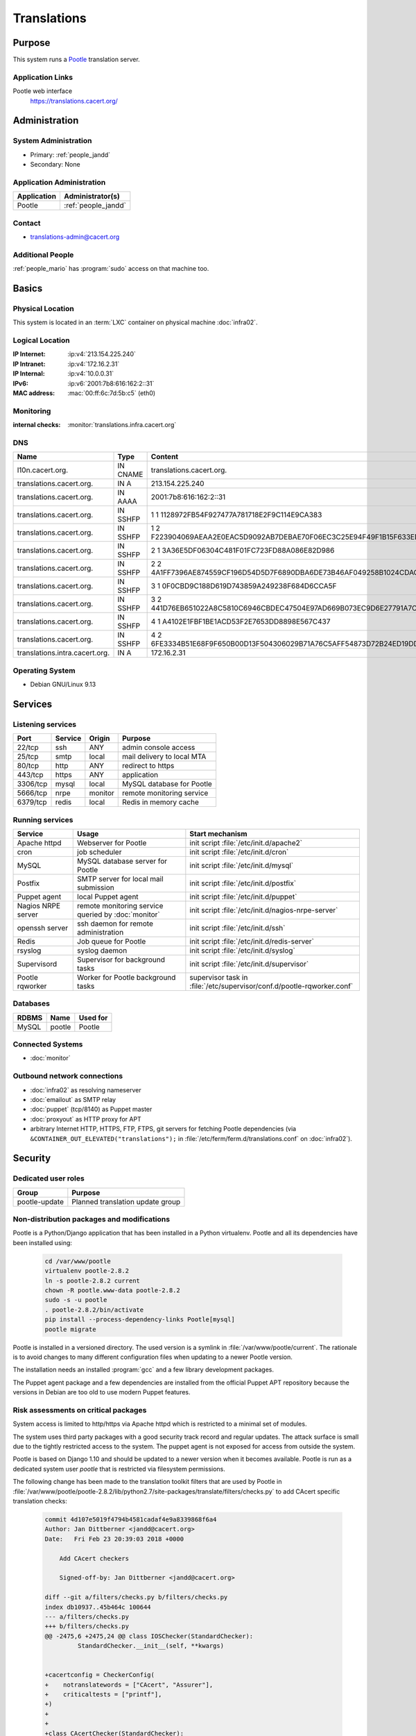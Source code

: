 .. index::
   single: Systems; Translations

============
Translations
============

Purpose
=======

This system runs a `Pootle`_ translation server.

.. _Pootle: http://pootle.translatehouse.org/


Application Links
-----------------

Pootle web interface
     https://translations.cacert.org/

Administration
==============

System Administration
---------------------

* Primary: :ref:`people_jandd`
* Secondary: None

.. todo:: find an additional admin

Application Administration
--------------------------

+-------------+---------------------+
| Application | Administrator(s)    |
+=============+=====================+
| Pootle      | :ref:`people_jandd` |
+-------------+---------------------+

Contact
-------

* translations-admin@cacert.org

Additional People
-----------------

:ref:`people_mario` has :program:`sudo` access on that machine too.

Basics
======

Physical Location
-----------------

This system is located in an :term:`LXC` container on physical machine
:doc:`infra02`.

Logical Location
----------------

:IP Internet: :ip:v4:`213.154.225.240`
:IP Intranet: :ip:v4:`172.16.2.31`
:IP Internal: :ip:v4:`10.0.0.31`
:IPv6:        :ip:v6:`2001:7b8:616:162:2::31`
:MAC address: :mac:`00:ff:6c:7d:5b:c5` (eth0)

.. seealso::

   See :doc:`../network`

.. index::
   single: Monitoring; Translations

Monitoring
----------

:internal checks: :monitor:`translations.infra.cacert.org`

DNS
---

.. index::
   single: DNS records; Translations

============================== ======== ====================================================================
Name                           Type     Content
============================== ======== ====================================================================
l10n.cacert.org.               IN CNAME translations.cacert.org.
translations.cacert.org.       IN A     213.154.225.240
translations.cacert.org.       IN AAAA  2001:7b8:616:162:2::31
translations.cacert.org.       IN SSHFP 1 1 1128972FB54F927477A781718E2F9C114E9CA383
translations.cacert.org.       IN SSHFP 1 2 F223904069AEAA2E0EAC5D9092AB7DEBAE70F06EC3C25E94F49F1B15F633ED5D
translations.cacert.org.       IN SSHFP 2 1 3A36E5DF06304C481F01FC723FD88A086E82D986
translations.cacert.org.       IN SSHFP 2 2 4A1FF7396AE874559CF196D54D5D7F6890DBA6DE73B46AF049258B1024CDACE2
translations.cacert.org.       IN SSHFP 3 1 0F0CBD9C188D619D743859A249238F684D6CCA5F
translations.cacert.org.       IN SSHFP 3 2 441D76EB651022A8C5810C6946CBDEC47504E97AD669B073EC9D6E27791A7C4D
translations.cacert.org.       IN SSHFP 4 1 A4102E1FBF1BE1ACD53F2E7653DD8898E567C437
translations.cacert.org.       IN SSHFP 4 2 6FE3334B51E68F9F650B00D13F504306029B71A76C5AFF54873D72B24ED19DD5
translations.intra.cacert.org. IN A     172.16.2.31
============================== ======== ====================================================================

.. seealso::

   See :wiki:`SystemAdministration/Procedures/DNSChanges`

Operating System
----------------

.. index::
   single: Debian GNU/Linux; Stretch
   single: Debian GNU/Linux; 9.13

* Debian GNU/Linux 9.13

Services
========

Listening services
------------------

+----------+---------+---------+----------------------------+
| Port     | Service | Origin  | Purpose                    |
+==========+=========+=========+============================+
| 22/tcp   | ssh     | ANY     | admin console access       |
+----------+---------+---------+----------------------------+
| 25/tcp   | smtp    | local   | mail delivery to local MTA |
+----------+---------+---------+----------------------------+
| 80/tcp   | http    | ANY     | redirect to https          |
+----------+---------+---------+----------------------------+
| 443/tcp  | https   | ANY     | application                |
+----------+---------+---------+----------------------------+
| 3306/tcp | mysql   | local   | MySQL database for Pootle  |
+----------+---------+---------+----------------------------+
| 5666/tcp | nrpe    | monitor | remote monitoring service  |
+----------+---------+---------+----------------------------+
| 6379/tcp | redis   | local   | Redis in memory cache      |
+----------+---------+---------+----------------------------+

Running services
----------------

.. index::
   single: apache httpd
   single: cron
   single: mariadb
   single: nrpe
   single: openssh
   single: postfix
   single: puppet agent
   single: redis
   single: rsyslog
   single: supervisord

+--------------------+------------------------------+-----------------------------------------------------+
| Service            | Usage                        | Start mechanism                                     |
+====================+==============================+=====================================================+
| Apache httpd       | Webserver for                | init script                                         |
|                    | Pootle                       | :file:`/etc/init.d/apache2`                         |
+--------------------+------------------------------+-----------------------------------------------------+
| cron               | job scheduler                | init script :file:`/etc/init.d/cron`                |
+--------------------+------------------------------+-----------------------------------------------------+
| MySQL              | MySQL database               | init script                                         |
|                    | server for Pootle            | :file:`/etc/init.d/mysql`                           |
+--------------------+------------------------------+-----------------------------------------------------+
| Postfix            | SMTP server for              | init script                                         |
|                    | local mail                   | :file:`/etc/init.d/postfix`                         |
|                    | submission                   |                                                     |
+--------------------+------------------------------+-----------------------------------------------------+
| Puppet agent       | local Puppet agent           | init script                                         |
|                    |                              | :file:`/etc/init.d/puppet`                          |
+--------------------+------------------------------+-----------------------------------------------------+
| Nagios NRPE server | remote monitoring            | init script                                         |
|                    | service queried by           | :file:`/etc/init.d/nagios-nrpe-server`              |
|                    | :doc:`monitor`               |                                                     |
+--------------------+------------------------------+-----------------------------------------------------+
| openssh server     | ssh daemon for               | init script :file:`/etc/init.d/ssh`                 |
|                    | remote                       |                                                     |
|                    | administration               |                                                     |
+--------------------+------------------------------+-----------------------------------------------------+
| Redis              | Job queue for Pootle         | init script :file:`/etc/init.d/redis-server`        |
+--------------------+------------------------------+-----------------------------------------------------+
| rsyslog            | syslog daemon                | init script                                         |
|                    |                              | :file:`/etc/init.d/syslog`                          |
+--------------------+------------------------------+-----------------------------------------------------+
| Supervisord        | Supervisor for background    | init script :file:`/etc/init.d/supervisor`          |
|                    | tasks                        |                                                     |
+--------------------+------------------------------+-----------------------------------------------------+
| Pootle rqworker    | Worker for Pootle background | supervisor task in                                  |
|                    | tasks                        | :file:`/etc/supervisor/conf.d/pootle-rqworker.conf` |
+--------------------+------------------------------+-----------------------------------------------------+

Databases
---------

+-------+--------+----------+
| RDBMS | Name   | Used for |
+=======+========+==========+
| MySQL | pootle | Pootle   |
+-------+--------+----------+

Connected Systems
-----------------

* :doc:`monitor`

Outbound network connections
----------------------------

* :doc:`infra02` as resolving nameserver
* :doc:`emailout` as SMTP relay
* :doc:`puppet` (tcp/8140) as Puppet master
* :doc:`proxyout` as HTTP proxy for APT
* arbitrary Internet HTTP, HTTPS, FTP, FTPS, git servers for fetching Pootle
  dependencies (via ``&CONTAINER_OUT_ELEVATED("translations");`` in
  :file:`/etc/ferm/ferm.d/translations.conf` on :doc:`infra02`).

Security
========

.. sshkeys::
   :RSA:     SHA256:8iOQQGmuqi4OrF2Qkqt9665w8G7Dwl6U9J8bFfYz7V0 MD5:df:98:f5:ea:05:c1:47:52:97:58:8f:42:55:d6:d9:b6
   :DSA:     SHA256:Sh/3OWrodFWc8ZbVTV1/aJDbpt5ztGrwSSWLECTNrOI MD5:07:2b:10:b1:6d:79:35:0f:83:aa:fc:ba:d6:2f:51:dc
   :ECDSA:   SHA256:RB1262UQIqjFgQxpRsvexHUE6XrWabBz7J1uJ3kafE0 MD5:0a:39:d9:22:39:3a:48:5d:fb:a3:27:15:d9:30:a8:64
   :ED25519: SHA256:b+MzS1Hmj59lCwDRP1BDBgKbcadsWv9Uhz1ysk7RndU MD5:ca:a6:93:70:8c:38:23:26:16:68:5b:87:16:ee:70:17

Dedicated user roles
--------------------

+---------------+----------------------------------+
| Group         | Purpose                          |
+===============+==================================+
| pootle-update | Planned translation update group |
+---------------+----------------------------------+

Non-distribution packages and modifications
-------------------------------------------

Pootle is a Python/Django application that has been installed in a Python
virtualenv. Pootle and all its dependencies have been installed using:

   .. code-block:: bash

      cd /var/www/pootle
      virtualenv pootle-2.8.2
      ln -s pootle-2.8.2 current
      chown -R pootle.www-data pootle-2.8.2
      sudo -s -u pootle
      . pootle-2.8.2/bin/activate
      pip install --process-dependency-links Pootle[mysql]
      pootle migrate

Pootle is installed in a versioned directory. The used version is a symlink in
:file:`/var/www/pootle/current`. The rationale is to avoid changes to many
different configuration files when updating to a newer Pootle version.

The installation needs an installed :program:`gcc` and a few library development
packages.

.. todo::

   consider building the virtualenv on jenkins to avoid development tools on
   this system

The Puppet agent package and a few dependencies are installed from the official
Puppet APT repository because the versions in Debian are too old to use modern
Puppet features.

Risk assessments on critical packages
-------------------------------------

System access is limited to http/https via Apache httpd which is restricted to
a minimal set of modules.

The system uses third party packages with a good security track record and
regular updates. The attack surface is small due to the tightly restricted
access to the system. The puppet agent is not exposed for access from outside
the system.

Pootle is based on Django 1.10 and should be updated to a newer version when it
becomes available. Pootle is run as a dedicated system user `pootle` that is
restricted via filesystem permissions.

The following change has been made to the translation toolkit filters that are
used by Pootle in :file:`/var/www/pootle/pootle-2.8.2/lib/python2.7/site-packages/translate/filters/checks.py`
to add CAcert specific translation checks:

   .. code-block:: diff

      commit 4d107e5019f4794b4581cadaf4e9a8339868f6a4
      Author: Jan Dittberner <jandd@cacert.org>
      Date:   Fri Feb 23 20:39:03 2018 +0000

          Add CAcert checkers

          Signed-off-by: Jan Dittberner <jandd@cacert.org>

      diff --git a/filters/checks.py b/filters/checks.py
      index db10937..45b464c 100644
      --- a/filters/checks.py
      +++ b/filters/checks.py
      @@ -2475,6 +2475,24 @@ class IOSChecker(StandardChecker):
               StandardChecker.__init__(self, **kwargs)


      +cacertconfig = CheckerConfig(
      +    notranslatewords = ["CAcert", "Assurer"],
      +    criticaltests = ["printf"],
      +)
      +
      +
      +class CAcertChecker(StandardChecker):
      +
      +    def __init__(self, **kwargs):
      +        checkerconfig = kwargs.get("checkerconfig", None)
      +        if checkerconfig is None:
      +            checkerconfig = CheckerConfig()
      +            kwargs["checkerconfig"] = checkerconfig
      +
      +        checkerconfig.update(cacertconfig)
      +        StandardChecker.__init__(self, **kwargs)
      +
      +
       projectcheckers = {
           "minimal": MinimalChecker,
           "standard": StandardChecker,
      @@ -2490,6 +2508,7 @@ projectcheckers = {
           "terminology": TermChecker,
           "l20n": L20nChecker,
           "ios": IOSChecker,
      +    "cacert": CAcertChecker,
       }


Critical Configuration items
============================

The system configuration is managed via Puppet profiles. There should be no
configuration items outside of the Puppet repository.

.. todo:: move configuration of translations to Puppet code

Keys and X.509 certificates
---------------------------

.. sslcert:: translations.cacert.org
   :altnames:   DNS:l10n.cacert.org, DNS:translations.cacert.org
   :certfile:   /etc/ssl/public/translations.c.o.chain.crt
   :keyfile:    /etc/ssl/private/translations.c.o.key
   :serial:     147D17
   :expiration: Feb 20 08:24:07 2022 GMT
   :sha1fp:     86:3D:3C:3A:37:65:9A:8D:13:01:42:D3:E5:C9:BC:71:F4:71:AD:2E
   :issuer:     CA Cert Signing Authority

.. seealso::

   * :wiki:`SystemAdministration/CertificateList`

Apache configuration
--------------------

The main configuration files for Apache httpd are:

* :file:`/etc/apache2/sites-available/pootle-nossl.conf`

  defines the HTTP VirtualHost that redirects all requests to
  https://translations.cacert.org/

* :file:`/etc/apache2/sites-available/pootle-ssl.conf`

  defines the HTTPS VirtualHost for Pootle including the TLS and WSGI setup

Pootle configuration
--------------------

The main Pootle configuration file is
:file:`/var/www/pootle/current/pootle.conf`. The file defines the database
and CAcert specific settings.

Pootle runs some background jobs that are queued via redis and run from a
worker process. The worker process lifecycle is managed via
:program:`supervisord`. The supervisor configuration for this worker is in
:file:`/etc/supervisor/conf.d/pootle-rqworker.conf`.

The WSGI_ runner for Pootle is contained in :file:`/var/www/pootle/wsgi.py`
it references the symlinked Pootle instance directory
:file:`/var/www/pootle/current` and should not need changes when a new
Pootle version is installed.

.. _WSGI: https://en.wikipedia.org/wiki/Web_Server_Gateway_Interface

There are scripts in :file:`/usr/local/bin` that were implemented for an older
Pootle version and have to be checked/updated.

Tasks
=====

Changes
=======

Planned
-------

.. todo::

   integrate the pootle projects with version control systems. The templates
   (.pot files) in :file:`/var/www/pootle/po` can be updated and loaded into
   Pootle by invoking::

      pootle update_stores --project=<project_id> --language=templates

   see the `Pootle documentation <http://docs.translatehouse.org/projects/pootle/en/stable-2.8.x/server/project_setup.html#project-setup-updating-strings>`_

.. todo::

   update and improve the scripts in :file:`/usr/local/bin` and integrate
   them with the :program:`sudo` system to allow members of the `pootle-update`
   group to run them in the context of the `pootle` system user


System Future
-------------

* keep Pootle up to date

Additional documentation
========================

.. seealso::

   * :wiki:`PostfixConfiguration`

References
----------

Apache httpd documentation
   http://httpd.apache.org/docs/2.4/
MariaDB knowledge base
   https://mariadb.com/kb/en/
mod_wsgi documentation
   https://modwsgi.readthedocs.io/en/develop/
Pootle documentation
   http://docs.translatehouse.org/projects/pootle/en/stable-2.8.x/
Redis documentation
   https://redis.io/documentation
Supervisord documentation
   http://supervisord.org/
